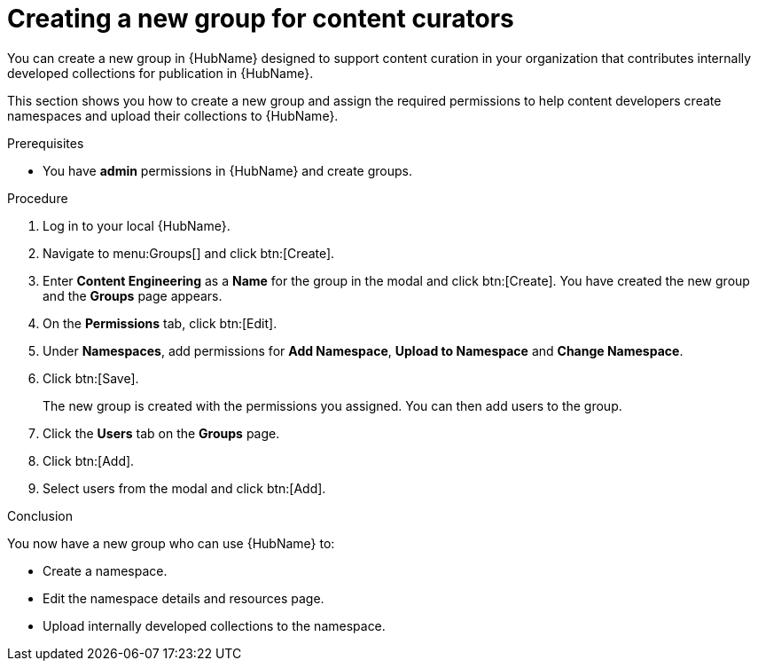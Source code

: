 // Module included in the following assemblies:
// obtaining-token/master.adoc
[id="proc-create-content-developers"]

= Creating a new group for content curators

You can create a new group in {HubName} designed to support content curation in your organization that contributes internally developed collections for publication in {HubName}.

This section shows you how to create a new group and assign the required permissions to help content developers create namespaces and upload their collections to {HubName}.

.Prerequisites

* You have *admin* permissions in {HubName} and create groups.

.Procedure

. Log in to your local {HubName}.
. Navigate to menu:Groups[] and click btn:[Create].
. Enter *Content Engineering* as a *Name* for the group in the modal and click btn:[Create]. You have created the new group and the *Groups* page appears.
. On the *Permissions* tab, click btn:[Edit].
. Under *Namespaces*, add permissions for *Add Namespace*, *Upload to Namespace* and *Change Namespace*.
. Click btn:[Save].
+
The new group is created with the permissions you assigned. You can then add users to the group.
+
. Click the *Users* tab on the *Groups* page.
. Click btn:[Add].
. Select users from the modal and click btn:[Add].

.Conclusion

You now have a new group who can use {HubName} to:

* Create a namespace.
* Edit the namespace details and resources page.
* Upload internally developed collections to the namespace.
